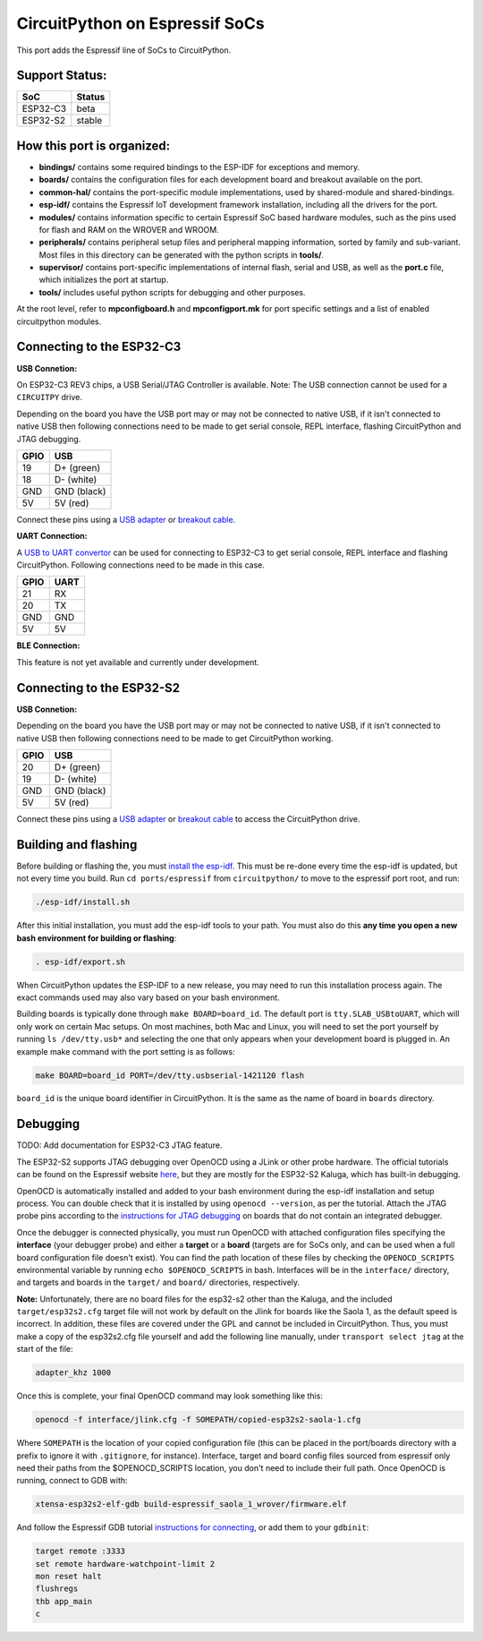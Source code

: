CircuitPython on Espressif SoCs
=======================================

This port adds the Espressif line of SoCs to CircuitPython.

Support Status:
---------------------------------------

.. csv-table::
    :header: SoC, Status

    ESP32-C3, "beta"
    ESP32-S2, "stable"

How this port is organized:
---------------------------------------

- **bindings/** contains some required bindings to the ESP-IDF for exceptions and memory.
- **boards/** contains the configuration files for each development board and breakout available on the port.
- **common-hal/** contains the port-specific module implementations, used by shared-module and shared-bindings.
- **esp-idf/** contains the Espressif IoT development framework installation, including all the drivers for the port.
- **modules/** contains information specific to certain Espressif SoC based hardware modules, such as the pins used for flash and RAM on the WROVER and WROOM.
- **peripherals/** contains peripheral setup files and peripheral mapping information, sorted by family and sub-variant. Most files in this directory can be generated with the python scripts in **tools/**.
- **supervisor/** contains port-specific implementations of internal flash, serial and USB, as well as the **port.c** file, which initializes the port at startup.
- **tools/** includes useful python scripts for debugging and other purposes.

At the root level, refer to **mpconfigboard.h** and **mpconfigport.mk** for port specific settings and a list of enabled circuitpython modules.

Connecting to the ESP32-C3
---------------------------------------

**USB Connetion:**

On ESP32-C3 REV3 chips, a USB Serial/JTAG Controller is available. Note: The USB connection cannot be used for a ``CIRCUITPY`` drive.

Depending on the board you have the USB port may or may not be connected to native USB, if it isn't connected to native USB then following connections need to be made to get serial console, REPL interface, flashing CircuitPython and JTAG debugging.

.. csv-table::
    :header: GPIO, USB

    19, "D+ (green)"
    18, "D- (white)"
    GND, "GND (black)"
    5V, "5V (red)"

Connect these pins using a `USB adapter <https://www.adafruit.com/product/4090>`_ or `breakout cable <https://www.adafruit.com/product/4448>`_.

**UART Connection:**

A `USB to UART convertor <https://www.adafruit.com/product/3309>`_ can be used for connecting to ESP32-C3 to get serial console, REPL interface and flashing CircuitPython. Following connections need to be made in this case.

.. csv-table::
    :header: GPIO, UART

    21, "RX"
    20, "TX"
    GND, "GND"
    5V, "5V"

**BLE Connection:**

This feature is not yet available and currently under development.

Connecting to the ESP32-S2
---------------------------------------

**USB Connetion:**

Depending on the board you have the USB port may or may not be connected to native USB, if it isn't connected to native USB then following connections need to be made to get CircuitPython working.

.. csv-table::
    :header: GPIO, USB

    20, "D+ (green)"
    19, "D- (white)"
    GND, "GND (black)"
    5V, "5V (red)"

Connect these pins using a `USB adapter <https://www.adafruit.com/product/4090>`_ or `breakout cable <https://www.adafruit.com/product/4448>`_ to access the CircuitPython drive.

Building and flashing
---------------------------------------

Before building or flashing the, you must `install the esp-idf <https://docs.espressif.com/projects/esp-idf/en/latest/esp32/index.html>`_. This must be re-done every time the esp-idf is updated, but not every time you build. Run ``cd ports/espressif`` from ``circuitpython/`` to move to the espressif port root, and run:

.. code-block::

    ./esp-idf/install.sh

After this initial installation, you must add the esp-idf tools to your path. You must also do this **any time you open a new bash environment for building or flashing**:

.. code-block::

    . esp-idf/export.sh

When CircuitPython updates the ESP-IDF to a new release, you may need to run this installation process again. The exact commands used may also vary based on your bash environment.

Building boards is typically done through ``make BOARD=board_id``. The default port is ``tty.SLAB_USBtoUART``, which will only work on certain Mac setups. On most machines, both Mac and Linux, you will need to set the port yourself by running ``ls /dev/tty.usb*`` and selecting the one that only appears when your development board is plugged in. An example make command with the port setting is as follows:

.. code-block::

    make BOARD=board_id PORT=/dev/tty.usbserial-1421120 flash

``board_id`` is the unique board identifier in CircuitPython. It is the same as the name of board in ``boards`` directory.

Debugging
---------------------------------------

TODO: Add documentation for ESP32-C3 JTAG feature.

The ESP32-S2 supports JTAG debugging over OpenOCD using a JLink or other probe hardware. The official tutorials can be found on the Espressif website `here <https://docs.espressif.com/projects/esp-idf/en/latest/esp32s2/api-guides/jtag-debugging/index.html>`_, but they are mostly for the ESP32-S2 Kaluga, which has built-in debugging.

OpenOCD is automatically installed and added to your bash environment during the esp-idf installation and setup process. You can double check that it is installed by using ``openocd --version``, as per the tutorial. Attach the JTAG probe pins according to the `instructions for JTAG debugging <https://docs.espressif.com/projects/esp-idf/en/latest/esp32s2/api-guides/jtag-debugging/configure-other-jtag.html>`_ on boards that do not contain an integrated debugger.

Once the debugger is connected physically, you must run OpenOCD with attached configuration files specifying the **interface** (your debugger probe) and either a **target** or a **board** (targets are for SoCs only, and can be used when a full board configuration file doesn't exist). You can find the path location of these files by checking the ``OPENOCD_SCRIPTS`` environmental variable by running ``echo $OPENOCD_SCRIPTS`` in bash. Interfaces will be in the ``interface/`` directory, and targets and boards in the ``target/`` and ``board/`` directories, respectively.

**Note:** Unfortunately, there are no board files for the esp32-s2 other than the Kaluga, and the included ``target/esp32s2.cfg`` target file will not work by default on the Jlink for boards like the Saola 1, as the default speed is incorrect. In addition, these files are covered under the GPL and cannot be included in CircuitPython. Thus, you must make a copy of the esp32s2.cfg file yourself and add the following line manually, under ``transport select jtag`` at the start of the file:

.. code-block::

    adapter_khz 1000

Once this is complete, your final OpenOCD command may look something like this:

.. code-block::

    openocd -f interface/jlink.cfg -f SOMEPATH/copied-esp32s2-saola-1.cfg

Where ``SOMEPATH`` is the location of your copied configuration file (this can be placed in the port/boards directory with a prefix to ignore it with ``.gitignore``, for instance). Interface, target and board config files sourced from espressif only need their paths from the $OPENOCD_SCRIPTS location, you don't need to include their full path. Once OpenOCD is running, connect to GDB with:

.. code-block::

    xtensa-esp32s2-elf-gdb build-espressif_saola_1_wrover/firmware.elf

And follow the Espressif GDB tutorial `instructions for connecting <https://docs.espressif.com/projects/esp-idf/en/latest/esp32s2/api-guides/jtag-debugging/using-debugger.html>`_, or add them to your ``gdbinit``:

.. code-block::

    target remote :3333
    set remote hardware-watchpoint-limit 2
    mon reset halt
    flushregs
    thb app_main
    c
